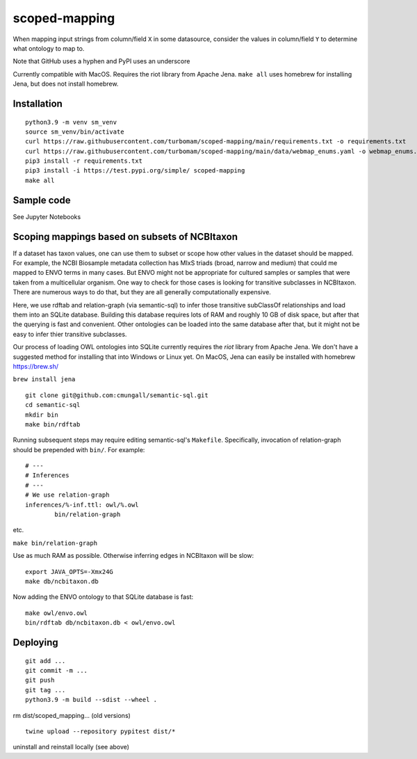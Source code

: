 scoped-mapping
==============

When mapping input strings from column/field ``X`` in some datasource, consider the values in column/field ``Y`` to determine what ontology to map to.

Note that GitHub uses a hyphen and PyPI uses an underscore

Currently compatible with MacOS. Requires the riot library from Apache Jena. ``make all`` uses homebrew for installing Jena, but does not install homebrew.



Installation
------------
::

  python3.9 -m venv sm_venv
  source sm_venv/bin/activate
  curl https://raw.githubusercontent.com/turbomam/scoped-mapping/main/requirements.txt -o requirements.txt
  curl https://raw.githubusercontent.com/turbomam/scoped-mapping/main/data/webmap_enums.yaml -o webmap_enums.yaml
  pip3 install -r requirements.txt
  pip3 install -i https://test.pypi.org/simple/ scoped-mapping
  make all
  


Sample code
-----------

See Jupyter Notebooks  


Scoping mappings based on subsets of NCBItaxon
----------------------------------------------

If a dataset has taxon values, one can use them to subset or scope how other values in the dataset should be mapped. For example, the NCBI Biosample metadata collection has MIxS triads (broad, narrow and medium) that could me mapped to ENVO terms in many cases. But ENVO might not be appropriate for cultured samples or samples that were taken from a multicellular organism. One way to check for those cases is looking for transitive subclasses in NCBItaxon. There are numerous ways to do that, but they are all generally computationally expensive.

Here, we use rdftab and relation-graph (via semantic-sql) to infer those transitive subClassOf relationships and load them into an SQLite database. Building this database requires lots of RAM and roughly 10 GB of disk space, but after that the querying is fast and convenient. Other ontologies can be loaded into the same database after that, but it might not be easy to infer thier transitive subclasses.

Our process of loading OWL ontologies into SQLite currently requires the `riot` library from Apache Jena. We don't have a suggested method for installing that into Windows or Linux yet. On MacOS, Jena can easily be installed with homebrew https://brew.sh/

``brew install jena``

::

  git clone git@github.com:cmungall/semantic-sql.git
  cd semantic-sql
  mkdir bin
  make bin/rdftab

Running subsequent steps may require editing semantic-sql's ``Makefile``. Specifically, invocation of relation-graph should be prepended with ``bin/``. For example::

  # ---
  # Inferences
  # ---
  # We use relation-graph
  inferences/%-inf.ttl: owl/%.owl
          bin/relation-graph 
        
etc.


``make bin/relation-graph``

Use as much RAM as possible. Otherwise inferring edges in NCBItaxon will be slow::

  export JAVA_OPTS=-Xmx24G
  make db/ncbitaxon.db
  
Now adding the ENVO ontology to that SQLite database is fast::

  make owl/envo.owl
  bin/rdftab db/ncbitaxon.db < owl/envo.owl 

Deploying
---------

::

  git add ...
  git commit -m ...
  git push
  git tag ...
  python3.9 -m build --sdist --wheel .
  
rm dist/scoped_mapping... (old versions)

::

  twine upload --repository pypitest dist/*

uninstall and reinstall locally (see above)

